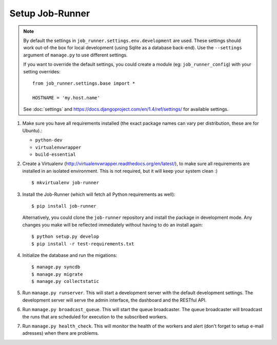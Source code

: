 Setup Job-Runner
================

.. note:: By default the settings in ``job_runner.settings.env.development``
   are used. These settings should work out-of-the box for local development
   (using Sqlite as a database back-end). Use the ``--settings`` argument of
   ``manage.py`` to use different settings.

   If you want to override the default settings, you could create a module
   (eg: ``job_runner_config``) with your setting overrides::

      from job_runner.settings.base import *

      HOSTNAME = 'my.host.name'

   See :doc:`settings` and https://docs.djangoproject.com/en/1.4/ref/settings/
   for available settings.

#. Make sure you have all requirements installed (the exact package names
   can vary per distribution, these are for Ubuntu).:

   * ``python-dev``
   * ``virtualenvwrapper``
   * ``build-essential``

#. Create a Virtualenv (http://virtualenvwrapper.readthedocs.org/en/latest/),
   to make sure all requirements are installed in an isolated environment. This
   is not required, but it will keep your system clean :)

   ::

       $ mkvirtualenv job-runner

#. Install the Job-Runner (which will fetch all Python requirements as well)::

       $ pip install job-runner

   Alternatively, you could clone the ``job-runner`` repository and install
   the package in development mode. Any changes you make will be reflected
   immediately without having to do an install again::

       $ python setup.py develop
       $ pip install -r test-requirements.txt

#. Initialize the database and run the migations::

   $ manage.py syncdb
   $ manage.py migrate
   $ manage.py collectstatic

#. Run ``manage.py runserver``. This will start a development server with
   the default development settings. The development server will serve the
   admin interface, the dashboard and the RESTful API.

#. Run ``manage.py broadcast_queue``. This will start the queue broadcaster.
   The queue broadcaster will broadcast the runs that are scheduled for
   execution to the subscribed workers.

#. Run ``manage.py health_check``. This will monitor the health of the workers
   and alert (don't forget to setup e-mail adresses) when there are problems.
